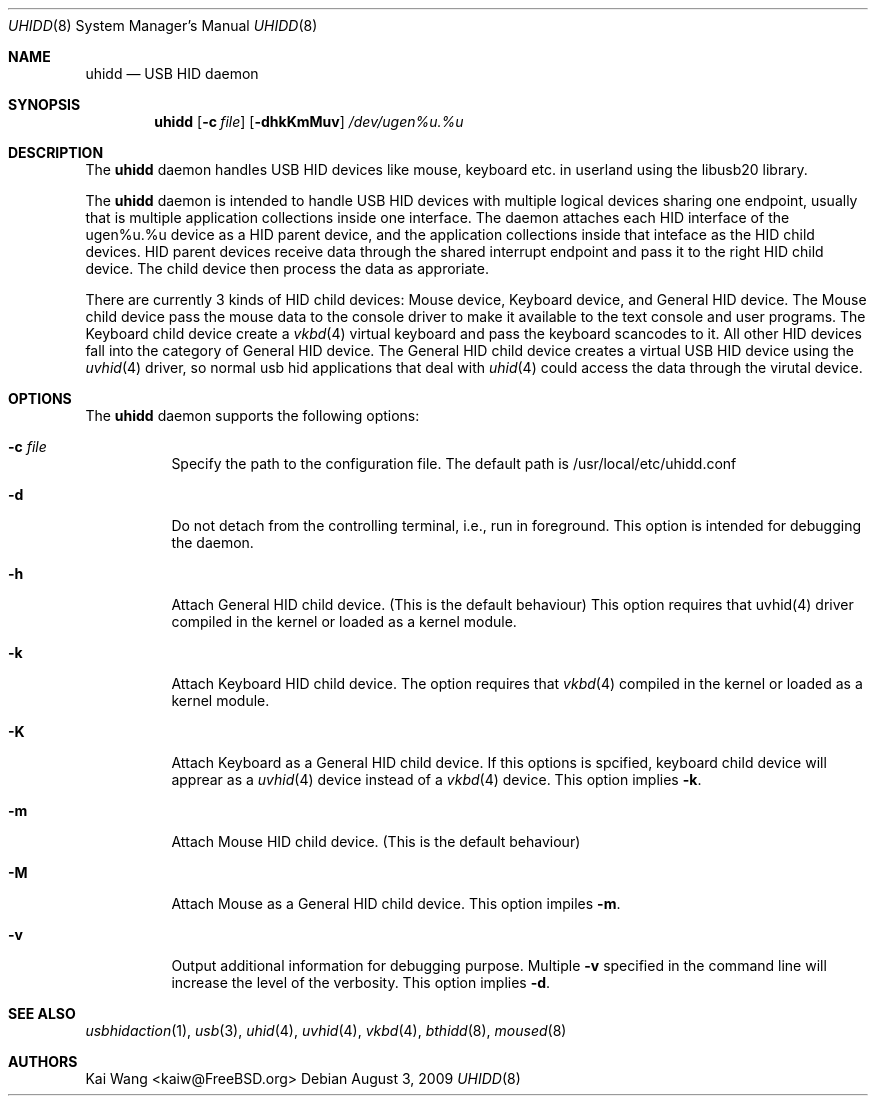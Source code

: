 .\" Copyright (c) 2009 Kai Wang
.\" All rights reserved.
.\"
.\" Redistribution and use in source and binary forms, with or without
.\" modification, are permitted provided that the following conditions
.\" are met:
.\" 1. Redistributions of source code must retain the above copyright
.\"    notice, this list of conditions and the following disclaimer.
.\" 2. Redistributions in binary form must reproduce the above copyright
.\"    notice, this list of conditions and the following disclaimer in the
.\"    documentation and/or other materials provided with the distribution.
.\"
.\" THIS SOFTWARE IS PROVIDED BY THE AUTHOR AND CONTRIBUTORS ``AS IS'' AND
.\" ANY EXPRESS OR IMPLIED WARRANTIES, INCLUDING, BUT NOT LIMITED TO, THE
.\" IMPLIED WARRANTIES OF MERCHANTABILITY AND FITNESS FOR A PARTICULAR PURPOSE
.\" ARE DISCLAIMED. IN NO EVENT SHALL THE AUTHOR OR CONTRIBUTORS BE LIABLE
.\" FOR ANY DIRECT, INDIRECT, INCIDENTAL, SPECIAL, EXEMPLARY, OR CONSEQUENTIAL
.\" DAMAGES (INCLUDING, BUT NOT LIMITED TO, PROCUREMENT OF SUBSTITUTE GOODS
.\" OR SERVICES; LOSS OF USE, DATA, OR PROFITS; OR BUSINESS INTERRUPTION)
.\" HOWEVER CAUSED AND ON ANY THEORY OF LIABILITY, WHETHER IN CONTRACT, STRICT
.\" LIABILITY, OR TORT (INCLUDING NEGLIGENCE OR OTHERWISE) ARISING IN ANY WAY
.\" OUT OF THE USE OF THIS SOFTWARE, EVEN IF ADVISED OF THE POSSIBILITY OF
.\" SUCH DAMAGE.
.\"
.\" $FreeBSD$
.\"
.Dd August 3, 2009
.Dt UHIDD 8
.Os
.Sh NAME
.Nm uhidd
.Nd USB HID daemon
.Sh SYNOPSIS
.Nm
.Op Fl c Ar file
.Op Fl dhkKmMuv
.Ar /dev/ugen%u.%u
.Sh DESCRIPTION
The
.Nm
daemon handles USB HID devices like mouse, keyboard etc. in userland using
the libusb20 library.
.Pp
The
.Nm
daemon is intended to handle USB HID devices with multiple logical
devices sharing one endpoint, usually that is multiple application
collections inside one interface. The daemon attaches each HID
interface of the ugen%u.%u device as a HID parent device, and the
application collections inside that inteface as the HID child
devices. HID parent devices receive data through the shared interrupt
endpoint and pass it to the right HID child device.  The child device
then process the data as approriate.
.Pp
There are currently 3 kinds of HID child devices: Mouse device, Keyboard
device, and General HID device. The Mouse child device pass the mouse
data to the console driver to make it available to the text console
and user programs. The Keyboard child device create a
.Xr vkbd 4
virtual keyboard and pass the keyboard scancodes to it.
All other HID devices fall into the category of General HID device.
The General HID child device creates a virtual USB HID device using
the
.Xr uvhid 4
driver, so normal usb hid applications that deal with
.Xr uhid 4
could access the data through the virutal device.
.Sh OPTIONS
The
.Nm
daemon supports the following options:
.Bl -tag -width indent
.It Fl c Ar file
Specify the path to the configuration file. The default path
is /usr/local/etc/uhidd.conf
.It Fl d
Do not detach from the controlling terminal, i.e., run in
foreground. This option is intended for debugging the daemon.
.It Fl h
Attach General HID child device. (This is the default behaviour)
This option requires that uvhid(4) driver compiled in the kernel
or loaded as a kernel module.
.It Fl k
Attach Keyboard HID child device. The option requires that
.Xr vkbd 4
compiled in the kernel or loaded as a kernel module.
.It Fl K
Attach Keyboard as a General HID child device. If this options
is spcified, keyboard child device will apprear as a
.Xr uvhid 4
device instead of a
.Xr vkbd 4
device. This option implies
.Fl k .
.It Fl m
Attach Mouse HID child device. (This is the default behaviour)
.It Fl M
Attach Mouse as a General HID child device. This option impiles
.Fl m .
.It Fl v
Output additional information for debugging purpose. Multiple
.Fl v
specified in the command line will increase the level of the
verbosity. This option implies
.Fl d .
.Sh SEE ALSO
.Xr usbhidaction 1 ,
.Xr usb 3 ,
.Xr uhid 4 ,
.Xr uvhid 4 ,
.Xr vkbd 4 ,
.Xr bthidd 8 ,
.Xr moused 8
.Sh AUTHORS
.An Kai Wang Aq kaiw@FreeBSD.org
